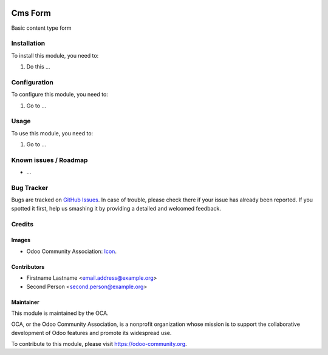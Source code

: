 .. image:: https://img.shields.io/badge/licence-AGPL--3-blue.svg
   :target: http://www.gnu.org/licenses/agpl-3.0-standalone.html
   :alt: License: AGPL-3

========
Cms Form
========

Basic content type form

Installation
============

To install this module, you need to:

#. Do this ...

Configuration
=============

To configure this module, you need to:

#. Go to ...

Usage
=====

To use this module, you need to:

#. Go to ...

.. image:: https://odoo-community.org/website/image/ir.attachment/5784_f2813bd/datas
   :alt: Try me on Runbot
   :target: https://runbot.odoo-community.org/runbot/{repo_id}/{branch}

.. repo_id is available in https://github.com/OCA/maintainer-tools/blob/master/tools/repos_with_ids.txt
.. branch is "8.0" for example

Known issues / Roadmap
======================

* ...

Bug Tracker
===========

Bugs are tracked on `GitHub Issues
<https://github.com/OCA/{project_repo}/issues>`_. In case of trouble, please
check there if your issue has already been reported. If you spotted it first,
help us smashing it by providing a detailed and welcomed feedback.

Credits
=======

Images
------

* Odoo Community Association: `Icon <https://github.com/OCA/maintainer-tools/blob/master/template/module/static/description/icon.svg>`_.

Contributors
------------

* Firstname Lastname <email.address@example.org>
* Second Person <second.person@example.org>

Maintainer
----------

.. image:: https://odoo-community.org/logo.png
   :alt: Odoo Community Association
   :target: https://odoo-community.org

This module is maintained by the OCA.

OCA, or the Odoo Community Association, is a nonprofit organization whose
mission is to support the collaborative development of Odoo features and
promote its widespread use.

To contribute to this module, please visit https://odoo-community.org.
